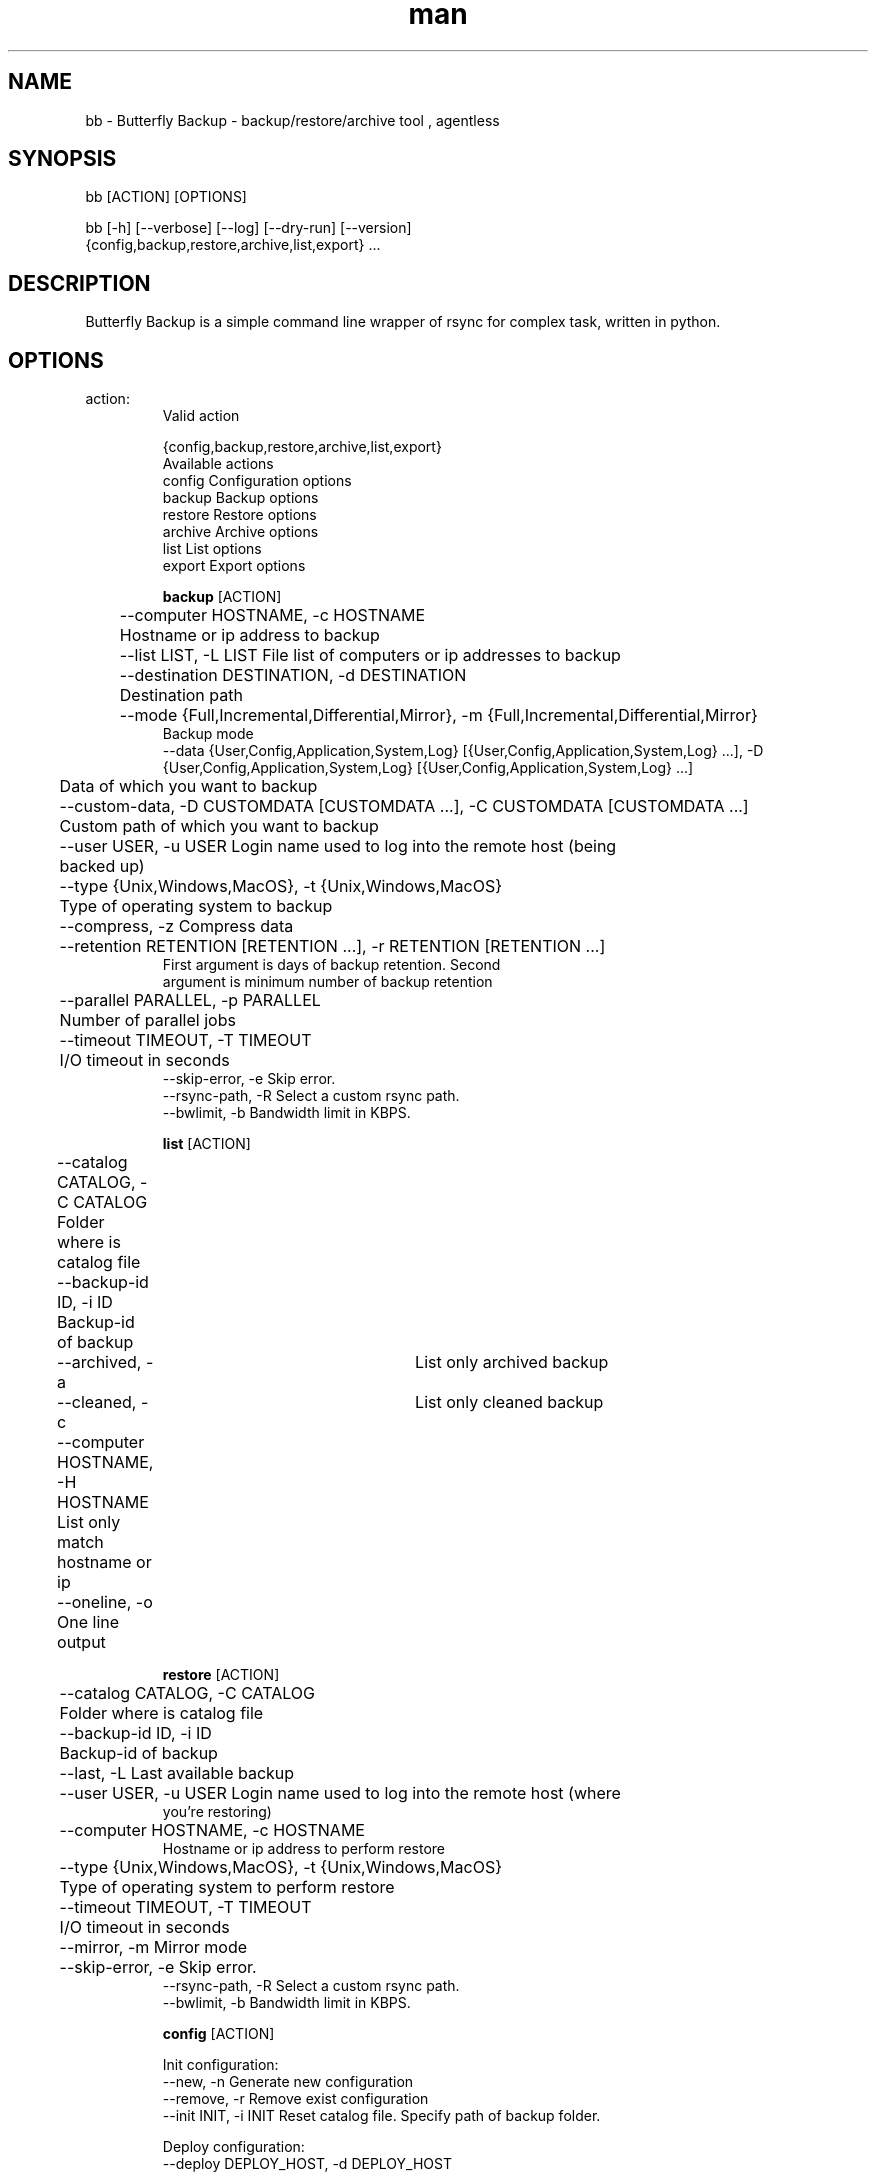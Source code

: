 .\" Manpage for Butterfly Backup.
.\" Contact matteo.guadrini@hotmail.it to correct errors or typos.
.TH man 1 "10 May 2019" "1.5.0" "bb man page"
.SH NAME
bb \- Butterfly Backup - backup/restore/archive tool , agentless
.SH SYNOPSIS
bb [ACTION] [OPTIONS]

bb [-h] [--verbose] [--log] [--dry-run] [--version]
          {config,backup,restore,archive,list,export} ...
.SH DESCRIPTION
Butterfly Backup is a simple command line wrapper of rsync for complex task, written in python.
.SH OPTIONS
.TP
action:
  Valid action

  {config,backup,restore,archive,list,export}
                        Available actions
    config              Configuration options
    backup              Backup options
    restore             Restore options
    archive             Archive options
    list                List options
    export              Export options

.B backup
[ACTION]

	--computer HOSTNAME, -c HOSTNAME
                        	Hostname or ip address to backup
 	--list LIST, -L LIST    File list of computers or ip addresses to backup
  	--destination DESTINATION, -d DESTINATION
                        	Destination path
  	--mode {Full,Incremental,Differential,Mirror}, -m {Full,Incremental,Differential,Mirror}
                            Backup mode
    --data {User,Config,Application,System,Log} [{User,Config,Application,System,Log} ...], -D {User,Config,Application,System,Log} [{User,Config,Application,System,Log} ...]
                        	Data of which you want to backup
  	--custom-data, -D CUSTOMDATA [CUSTOMDATA ...], -C CUSTOMDATA [CUSTOMDATA ...]
                        	Custom path of which you want to backup
  	--user USER, -u USER    Login name used to log into the remote host (being
                        	backed up)
  	--type {Unix,Windows,MacOS}, -t {Unix,Windows,MacOS}
                        	Type of operating system to backup
  	--compress, -z          Compress data
  	--retention RETENTION [RETENTION ...], -r RETENTION [RETENTION ...]
                           First argument is days of backup retention. Second
                           argument is minimum number of backup retention
  	--parallel PARALLEL, -p PARALLEL
                        	Number of parallel jobs
  	--timeout TIMEOUT, -T TIMEOUT
                        	I/O timeout in seconds
    --skip-error, -e        Skip error.
    --rsync-path, -R        Select a custom rsync path.
    --bwlimit, -b           Bandwidth limit in KBPS.

.B list
[ACTION]

	--catalog CATALOG, -C CATALOG
                        	Folder where is catalog file
  	--backup-id ID, -i ID
                        	Backup-id of backup
  	--archived, -a        	List only archived backup
  	--cleaned, -c         	List only cleaned backup
  	--computer HOSTNAME, -H HOSTNAME
                        	List only match hostname or ip
  	--oneline, -o           One line output

.B restore
[ACTION]

	--catalog CATALOG, -C CATALOG
                        	Folder where is catalog file
  	--backup-id ID, -i ID
                        	Backup-id of backup
  	--last, -L              Last available backup
  	--user USER, -u USER    Login name used to log into the remote host (where
                            you're restoring)
  	--computer HOSTNAME, -c HOSTNAME
                            Hostname or ip address to perform restore
  	--type {Unix,Windows,MacOS}, -t {Unix,Windows,MacOS}
                        	Type of operating system to perform restore
  	--timeout TIMEOUT, -T TIMEOUT
                        	I/O timeout in seconds
  	--mirror, -m            Mirror mode
  	--skip-error, -e        Skip error.
    --rsync-path, -R        Select a custom rsync path.
    --bwlimit, -b           Bandwidth limit in KBPS.

.B config
[ACTION]

Init configuration:
    --new, -n               Generate new configuration
    --remove, -r            Remove exist configuration
    --init INIT, -i INIT    Reset catalog file. Specify path of backup folder.

Deploy configuration:
    --deploy DEPLOY_HOST, -d DEPLOY_HOST
                            Deploy configuration to client: hostname or ip address
    --user DEPLOY_USER, -u DEPLOY_USER
                            User of the remote machine

.B archive
[ACTION]

    --catalog CATALOG, -C CATALOG
                            Folder where is catalog file
    --days DAYS, -D DAYS    Number of days of archive retention
    --destination DESTINATION, -d DESTINATION
                            Archive destination path

.B export
[ACTION]
    --catalog CATALOG, -C CATALOG
                           Folder where is catalog file
    --backup-id ID, -i ID
                          Backup-id of backup
    --destination DESTINATION, -d DESTINATION
                          Destination path
    --mirror, -m          Mirror mode
    --cut, -c             Cut mode. Delete source
    --include INCLUDE [INCLUDE ...], -I INCLUDE [INCLUDE ...]
                          Include pattern
    --exclude EXCLUDE [EXCLUDE ...], -E EXCLUDE [EXCLUDE ...]
                          Exclude pattern
    --timeout TIMEOUT, -T TIMEOUT
                          I/O timeout in seconds
    --skip-error, -e      Skip error
    --rsync-path, -R      Select a custom rsync path.
    --bwlimit, -b         Bandwidth limit in KBPS.

.B optional arguments
[OPTIONS]

  -h, --help                show help message and exit
  --verbose, -v             Enable verbosity
  --log, -l                 Create a log
  --dry-run, -N             Dry run mode
  --version, -V             Print version

.SH EXAMPLES
Show full help:
    O_O>$ bb --help

Backup single machine:
    O_O>$ bb backup --computer host1 --destination /mnt/backup --data User Config --type MacOS

Backup multiple machine:
    O_O>$ > hosts.txt
    host1
    host2
    host3
    ^D
    O_O>$ bb backup --list hosts.txt --destination /mnt/backup --data User Config --type MacOS

List catalog backups:
    O_O>$ bb list --catalog /mnt/backup

List backup details:
    O_O>$ bb list --catalog /mnt/backup --backup-id dd6de2f2-9a1e-11e8-82b0-005056a664e0

Restore machine with log:
    O_O>$ bb restore --catalog /mnt/backup --backup-id dd6de2f2-9a1e-11e8-82b0-005056a664e0 --computer host1 --log

Archive backups older than 3 days:
    O_O>$ bb archive --catalog /mnt/backup/ --days 3 --destination /mnt/archive/ --verbose

Create configuration (RSA key):
    O_O>$ bb config --new

Deploy configuration to machine:
    O_O>$ bb config --deploy host1

Export a backup to another path:
    O_O>$ bb export --catalog /mnt/backup/ --backup-id f0f700e8-0435-11e9-9e78-005056a664e0 --destination /mnt/export

Reset backup catalog:
    O_O>$ bb config --init /mnt/backup/

.SH SEE ALSO
Full documentation is here:
https://butterfly-backup.readthedocs.io/en/latest/
.SH BUGS
No known bugs.
.SH AUTHOR
Matteo Guadrini <matteo.guadrini@hotmail.it>
.SH COPYRIGHT
(c) Matteo Guadrini. All rights reserved.
